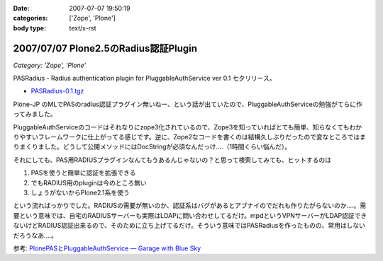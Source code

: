 :date: 2007-07-07 19:50:19
:categories: ['Zope', 'Plone']
:body type: text/x-rst

=====================================
2007/07/07 Plone2.5のRadius認証Plugin
=====================================

*Category: 'Zope', 'Plone'*

PASRadius - Radius authentication plugin for PluggableAuthService ver 0.1 七夕リリース。

- `PASRadius-0.1.tgz`_　

Plone-JP のMLでPASのradius認証プラグイン無いねー、という話が出ていたので、PluggableAuthServiceの勉強がてらに作ってみました。

PluggableAuthServiceのコードはそれなりにzope3化されているので、Zope3を知っていればとても簡単、知らなくてもわかりやすいフレームワークに仕上がってる感じです。逆に、Zope2なコードを書くのは結構久しぶりだったので変なところではまりまくりました。どうして公開メソッドにはDocStringが必須なんだっけ‥‥（1時間くらい悩んだ）。

それにしても、PAS用RADIUSプラグインなんてもうあるんじゃないの？と思って検索してみても、ヒットするのは

1. PASを使うと簡単に認証を拡張できる
2. でもRADIUS用のpluginは今のところ無い
3. しょうがないからPlone2.1系を使う

という流ればっかりでした。RADIUSの需要が無いのか、認証系はバグがあるとアブナイのでだれも作りたがらないのか‥‥。需要という意味では、自宅のRADIUSサーバーも実際はLDAPに問い合わせしてるだけ。mpdというVPNサーバーがLDAP認証できないけどRADIUS認証出来るので、そのために立ち上げてるだけ。そういう意味ではPASRadiusを作ったものの、常用はしないだろうなあ‥‥。

参考: `PlonePASとPluggableAuthService — Garage with Blue Sky`_

.. _`PASRadius-0.1.tgz`: http://www.zope.org/Members/shimizukawa/PASRadius
.. _`PlonePASとPluggableAuthService — Garage with Blue Sky`: http://www.wedgeshape.com/wedge/gwbs/plonepas-pluggableauthservice


.. :extend type: text/html
.. :extend:

